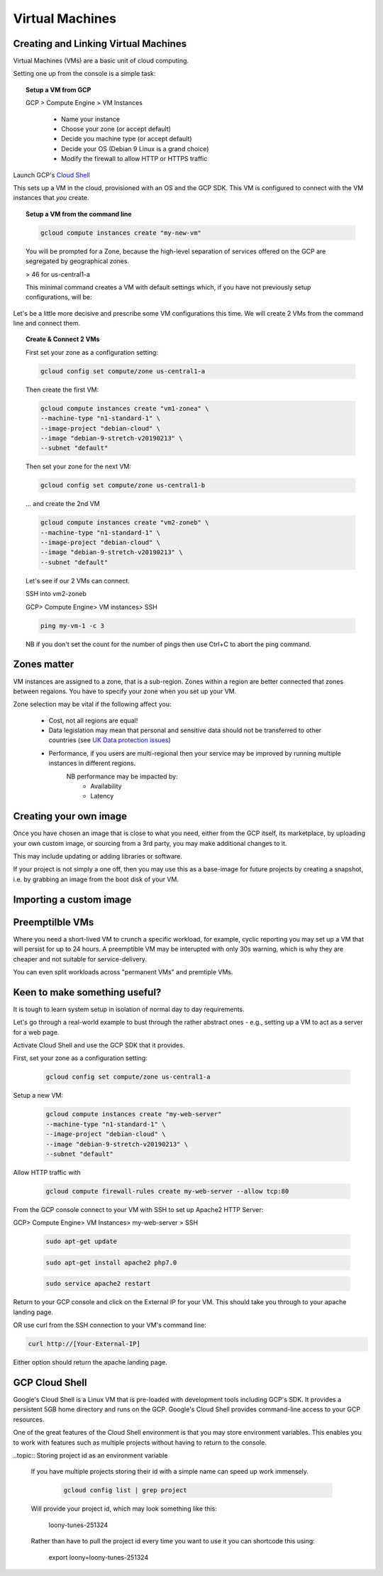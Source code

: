 .. _UK_Data_link: https://www.ukdataservice.ac.uk/manage-data/store/security

#################
Virtual Machines
#################

Creating and Linking Virtual Machines
=====================================

Virtual Machines (VMs) are a basic unit of cloud computing.

Setting one up from the console is a simple task: 

.. topic:: Setup a VM from GCP

	GCP > Compute Engine > VM Instances

		+ Name your instance
		+ Choose your zone (or accept default)
		+ Decide you machine type (or accept default)
		+ Decide your OS (Debian 9 Linux is a grand choice)
		+ Modify the firewall to allow HTTP or HTTPS traffic


Launch GCP's `Cloud Shell <cloud-shell.html>`_

This sets up a VM in the cloud, provisioned with an OS and the GCP SDK. This VM is configured to connect with the VM instances that *you* create.


.. topic:: Setup a VM from the command line

	.. code-block:: bash

		gcloud compute instances create "my-new-vm"

	You will be prompted for a Zone, because the high-level separation of services offered on the GCP are segregated by geographical zones.

	> 46 for us-central1-a

	This minimal command creates a VM with default settings which, if you have not previously setup configurations, will be:

	.. image:: ../images/baseVM.PNG
		:align: center
		

Let's be a little more decisive and prescribe some VM configurations this time. We will create 2 VMs from the command line and connect them.

.. topic:: Create & Connect 2 VMs

	First set your zone as a configuration setting:

	.. code-block:: bash

		gcloud config set compute/zone us-central1-a

	Then create the first VM:

	.. code-block:: bash

		gcloud compute instances create "vm1-zonea" \
		--machine-type "n1-standard-1" \
		--image-project "debian-cloud" \
		--image "debian-9-stretch-v20190213" \
		--subnet "default"
	
	Then set your zone for the next VM:

	.. code-block:: bash

		gcloud config set compute/zone us-central1-b

	... and create the 2nd VM

	.. code-block:: bash

		gcloud compute instances create "vm2-zoneb" \
		--machine-type "n1-standard-1" \
		--image-project "debian-cloud" \
		--image "debian-9-stretch-v20190213" \
		--subnet "default"

	Let's see if our 2 VMs can connect.

	SSH into vm2-zoneb

	GCP> Compute Engine> VM instances> SSH 

	.. code-block:: bash

		ping my-vm-1 -c 3

	NB if you don't set the count for the number of pings then use Ctrl+C to abort the ping command.

Zones matter
============

VM instances are assigned to a zone, that is a sub-region. Zones within a region are better connected that zones between regaions. You have to specify your zone when you set up your VM.

Zone selection may be vital if the following affect you:

	- Cost, not all regions are equal!
	- Data legislation may mean that personal and sensitive data should not be transferred to other countries (see `UK Data protection issues <UK_Data_link_https://www.ukdataservice.ac.uk/manage-data/store/security>`_)
	- Performance, if you users are multi-regional then your service may be improved by running multiple instances in different regions.
		NB performance may be impacted by:
			+ Availability
			+ Latency


Creating your own image
========================

Once you have chosen an image that is close to what you need, either from the GCP itself, its marketplace, by uploading your own custom image, or sourcing from a 3rd party, you may make additional changes to it.

This may include updating or adding libraries or software.

If your project is not simply a one off, then you may use this as a base-image for future projects by creating a snapshot, i.e. by grabbing an image from the boot disk of your VM.

Importing a custom image
========================


Preemptilble VMs
=================

Where you need a short-lived VM to crunch a specific workload, for example, cyclic reporting you may set up a VM that will persist for up to 24 hours. A preemptible VM may be interupted with only 30s warning, which is why they are cheaper and not suitable for service-delivery.

You can even split workloads across "permanent VMs" and premtiple VMs.


Keen to make something useful?
===============================

It is tough to learn system setup in isolation of normal day to day requirements.

Let's go through a real-world example to bust through the rather abstract ones - e.g., setting up a VM to act as a server for a web page.

Activate Cloud Shell and use the GCP SDK that it provides.

First, set your zone as a configuration setting:

	.. code-block:: bash

		gcloud config set compute/zone us-central1-a

Setup a new VM:

	.. code-block:: bash

		gcloud compute instances create "my-web-server"
		--machine-type "n1-standard-1" \
		--image-project "debian-cloud" \
		--image "debian-9-stretch-v20190213" \
		--subnet "default"
	

Allow HTTP traffic with

	.. code-block:: bash

		gcloud compute firewall-rules create my-web-server --allow tcp:80

From the GCP console connect to your VM with SSH to set up Apache2 HTTP Server:

GCP> Compute Engine> VM Instances> my-web-server > SSH

	.. code-block:: bash

		sudo apt-get update

	.. code-block:: bash

		sudo apt-get install apache2 php7.0

	.. code-block:: bash

		sudo service apache2 restart

Return to your GCP console and click on the External IP for your VM. This should take you through to your apache landing page.

OR use curl from the SSH connection to your VM's command line:

.. code-block:: bash

	curl http://[Your-External-IP]

Either option should return the apache landing page.

GCP Cloud Shell
================

Google's Cloud Shell is a Linux VM that is pre-loaded with development tools including GCP's SDK. It provides a persistent 5GB home directory and runs on the GCP. Google's Cloud Shell provides command-line access to your GCP resources.

One of the great features of the Cloud Shell environment is that you may store environment variables. This enables you to work with features such as multiple projects without having to return to the console.

..topic:: Storing project id as an environment variable

	If you have multiple projects storing their id with a simple name can speed up work immensely.

		.. code-block:: bash

			gcloud config list | grep project

	Will provide your project id, which may look something like this:

		loony-tunes-251324

	Rather than have to pull the project id every time you want to use it you can shortcode this using:

			.. code-block:: bash

			export loony=loony-tunes-251324

			
